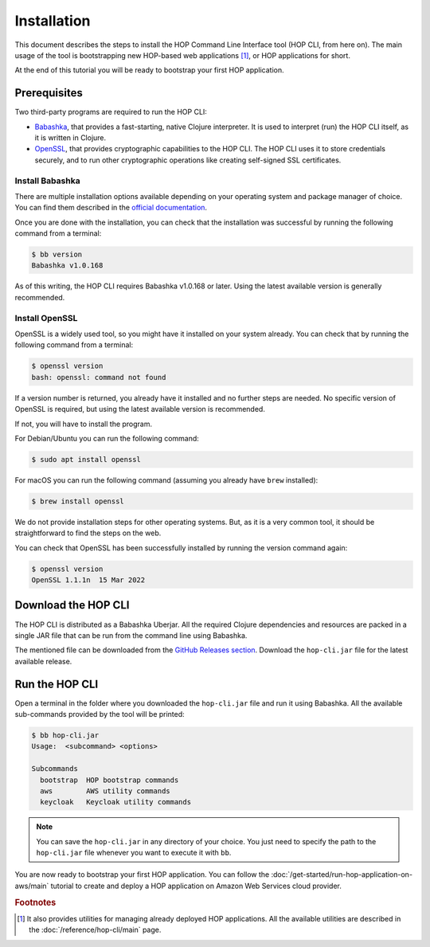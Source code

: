 Installation
============

This document describes the steps to install the HOP Command Line
Interface tool (HOP CLI, from here on). The main usage of the tool is
bootstrapping new HOP-based web applications [#HopCliRef]_, or HOP
applications for short.

At the end of this tutorial you will be ready to bootstrap your first
HOP application.

Prerequisites
-------------

Two third-party programs are required to run the HOP CLI:

* `Babashka <https://github.com/babashka/babashka>`_, that provides a
  fast-starting, native Clojure interpreter. It is used to interpret
  (run) the HOP CLI itself, as it is written in Clojure.
* `OpenSSL <https://www.openssl.org/>`_, that provides cryptographic
  capabilities to the HOP CLI. The HOP CLI uses it to store
  credentials securely, and to run other cryptographic operations like
  creating self-signed SSL certificates.

Install Babashka
++++++++++++++++

There are multiple installation options available depending on your
operating system and package manager of choice. You can find them
described in the `official documentation
<https://github.com/babashka/babashka#installation>`_.

Once you are done with the installation, you can check that the
installation was successful by running the following command from a
terminal:

.. code-block:: console

   $ bb version
   Babashka v1.0.168

As of this writing, the HOP CLI requires Babashka v1.0.168 or
later. Using the latest available version is generally recommended.

Install OpenSSL
+++++++++++++++

OpenSSL is a widely used tool, so you might have it installed on your
system already. You can check that by running the following command
from a terminal:

.. code-block:: console

   $ openssl version
   bash: openssl: command not found

If a version number is returned, you already have it installed and no
further steps are needed. No specific version of OpenSSL is required,
but using the latest available version is recommended.

If not, you will have to install the program.

For Debian/Ubuntu you can run the following command:

.. code-block:: console

   $ sudo apt install openssl

For macOS you can run the following command (assuming you already have
``brew`` installed):

.. code-block:: console

   $ brew install openssl

We do not provide installation steps for other operating systems. But,
as it is a very common tool, it should be straightforward to find the
steps on the web.

You can check that OpenSSL has been successfully installed by running
the version command again:

.. code-block:: console

   $ openssl version
   OpenSSL 1.1.1n  15 Mar 2022

Download the HOP CLI
--------------------

The HOP CLI is distributed as a Babashka Uberjar. All the required
Clojure dependencies and resources are packed in a single JAR file
that can be run from the command line using Babashka.

The mentioned file can be downloaded from the `GitHub Releases
section`_. Download the ``hop-cli.jar`` file for the latest available
release.

.. _GitHub Releases section: https://github.com/gethop-dev/hop-cli/releases

Run the HOP CLI
---------------

Open a terminal in the folder where you downloaded the ``hop-cli.jar``
file and run it using Babashka. All the available sub-commands provided
by the tool will be printed:

.. code-block:: console

   $ bb hop-cli.jar
   Usage:  <subcommand> <options>

   Subcommands
     bootstrap  HOP bootstrap commands
     aws        AWS utility commands
     keycloak   Keycloak utility commands

.. note::

   You can save the ``hop-cli.jar`` in any directory of your
   choice. You just need to specify the path to the ``hop-cli.jar``
   file whenever you want to execute it with ``bb``.

You are now ready to bootstrap your first HOP application. You can
follow the :doc:`/get-started/run-hop-application-on-aws/main`
tutorial to create and deploy a HOP application on Amazon Web Services
cloud provider.

.. rubric:: Footnotes

.. [#HopCliRef] It also provides utilities for managing already
   deployed HOP applications. All the available utilities are
   described in the :doc:`/reference/hop-cli/main` page.
